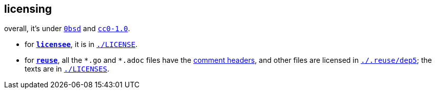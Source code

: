 // SPDX-FileCopyrightText: 2024 Bogdan Alekseevich Zazhigin <zaboal@tuta.io>
// SPDX-License-Identifier: CC0-1.0

== licensing

overall, it's under https://landley.net/toybox/license.html[`0bsd`] and https://creativecommons.org/publicdomain/zero/1.0/legalcode[`cc0-1.0`].

- for *https://github.com/licensee/licensee[`licensee`]*, it is in link:./LICENSE[`./LICENSE`]. 
- for *https://git.fsfe.org/reuse[`reuse`]*, all the `\*.go` and `*.adoc` files have the https://reuse.software/spec/#comment-headers[comment headers], and other files are licensed in link:./.reuse/dep5[`./.reuse/dep5`]; the texts are in link:./LICENSES[`./LICENSES`].